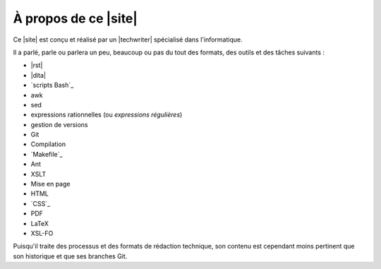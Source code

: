.. Copyright 2011-2015 Olivier Carrère
.. Cette œuvre est mise à disposition selon les termes de la licence Creative
.. Commons Attribution - Pas d'utilisation commerciale - Partage dans les mêmes
.. conditions 4.0 international.

.. code review: no code

À propos de ce |site|
---------------------

Ce |site| est conçu et réalisé par un |techwriter| spécialisé dans
l'informatique.

Il a parlé, parle ou parlera un peu, beaucoup ou pas du tout des formats, des
outils et des tâches suivants :

- |rst|
- |dita|
- `scripts Bash`_
- awk
- sed
- expressions rationnelles (ou *expressions régulières*)
- gestion de versions
- Git
- Compilation
- `Makefile`_
- Ant
- XSLT
- Mise en page
- HTML
- `CSS`_
- PDF
- LaTeX
- XSL-FO

Puisqu'il traite des processus et des formats de rédaction technique, son
contenu est cependant moins pertinent que son historique et que ses branches
Git.

.. text review: yes
